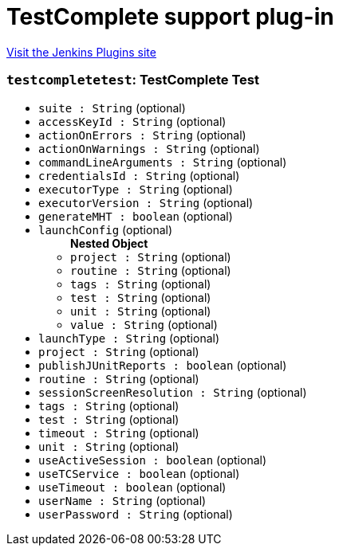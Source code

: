 = TestComplete support plug-in
:page-layout: pipelinesteps

:notitle:
:description:
:author:
:email: jenkinsci-users@googlegroups.com
:sectanchors:
:toc: left
:compat-mode!:


++++
<a href="https://plugins.jenkins.io/TestComplete">Visit the Jenkins Plugins site</a>
++++


=== `testcompletetest`: TestComplete Test
++++
<ul><li><code>suite : String</code> (optional)
</li>
<li><code>accessKeyId : String</code> (optional)
</li>
<li><code>actionOnErrors : String</code> (optional)
</li>
<li><code>actionOnWarnings : String</code> (optional)
</li>
<li><code>commandLineArguments : String</code> (optional)
</li>
<li><code>credentialsId : String</code> (optional)
</li>
<li><code>executorType : String</code> (optional)
</li>
<li><code>executorVersion : String</code> (optional)
</li>
<li><code>generateMHT : boolean</code> (optional)
</li>
<li><code>launchConfig</code> (optional)
<ul><b>Nested Object</b>
<li><code>project : String</code> (optional)
</li>
<li><code>routine : String</code> (optional)
</li>
<li><code>tags : String</code> (optional)
</li>
<li><code>test : String</code> (optional)
</li>
<li><code>unit : String</code> (optional)
</li>
<li><code>value : String</code> (optional)
</li>
</ul></li>
<li><code>launchType : String</code> (optional)
</li>
<li><code>project : String</code> (optional)
</li>
<li><code>publishJUnitReports : boolean</code> (optional)
</li>
<li><code>routine : String</code> (optional)
</li>
<li><code>sessionScreenResolution : String</code> (optional)
</li>
<li><code>tags : String</code> (optional)
</li>
<li><code>test : String</code> (optional)
</li>
<li><code>timeout : String</code> (optional)
</li>
<li><code>unit : String</code> (optional)
</li>
<li><code>useActiveSession : boolean</code> (optional)
</li>
<li><code>useTCService : boolean</code> (optional)
</li>
<li><code>useTimeout : boolean</code> (optional)
</li>
<li><code>userName : String</code> (optional)
</li>
<li><code>userPassword : String</code> (optional)
</li>
</ul>


++++
